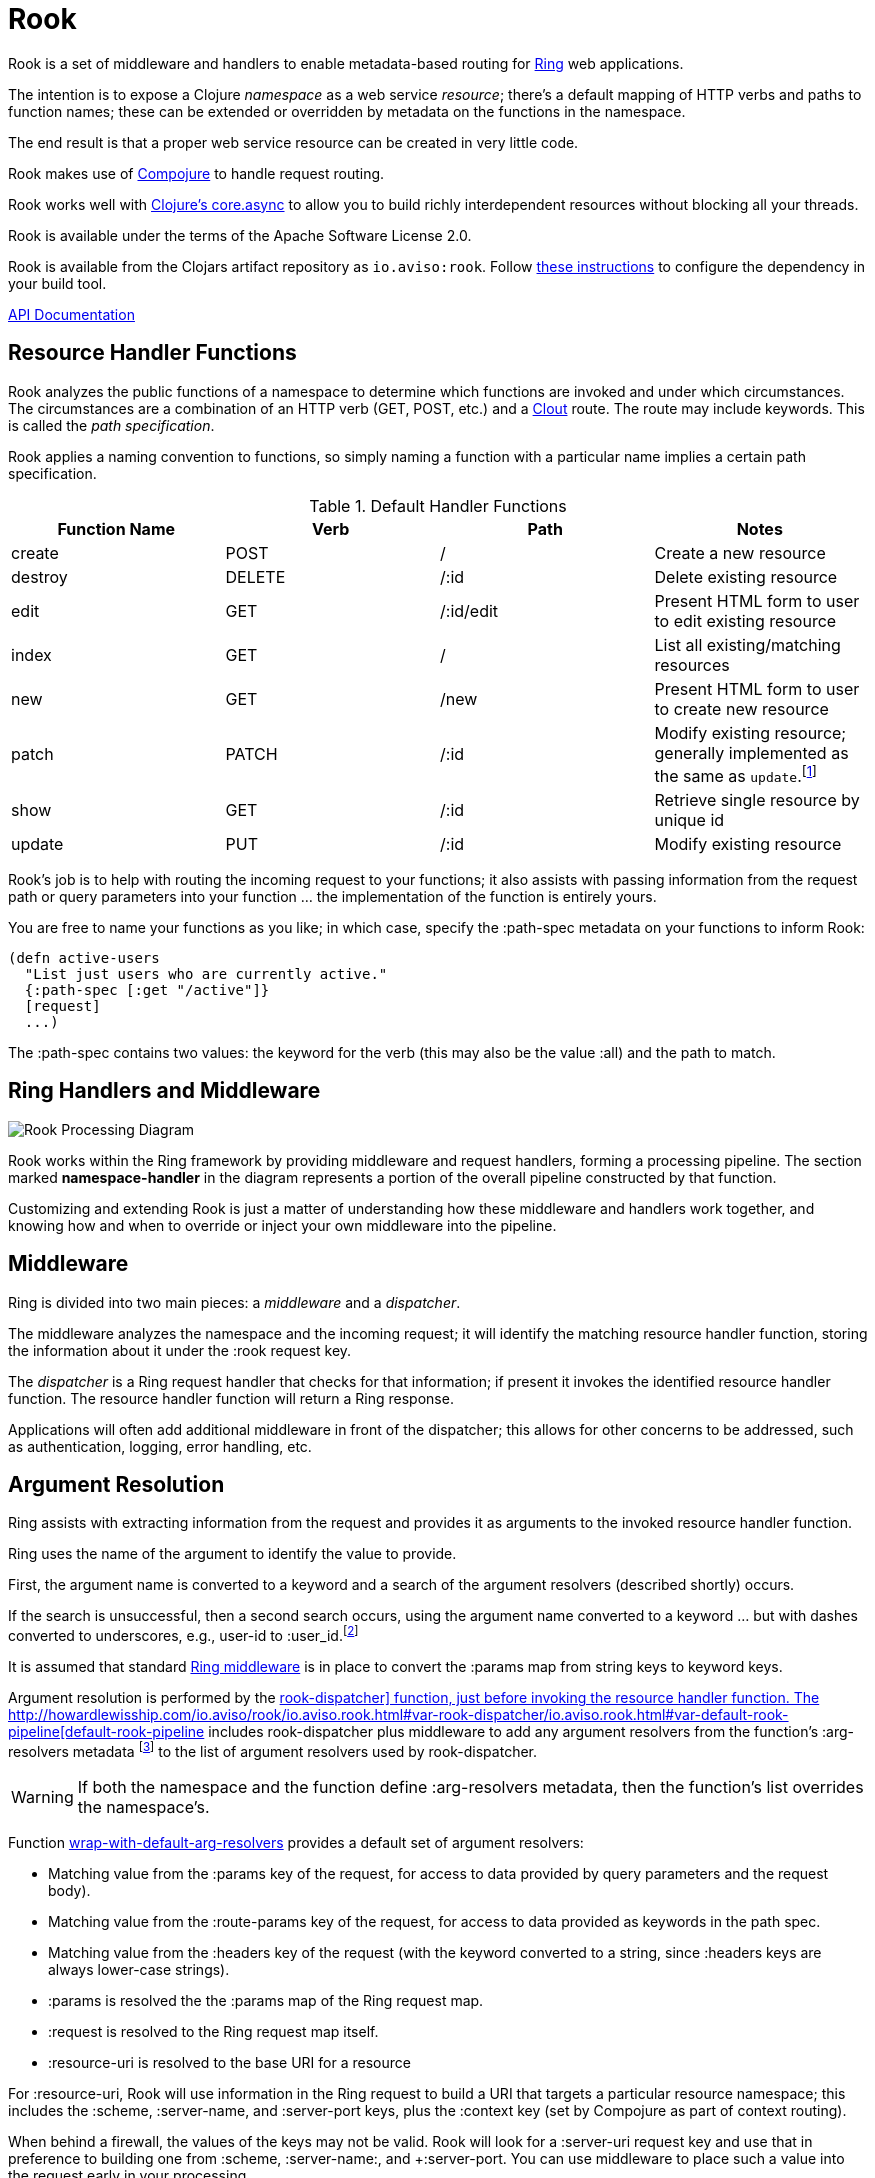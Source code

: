 :imagesdir: images
:api: http://howardlewisship.com/io.aviso/rook/io.aviso.rook.html#var-rook-dispatcher
= Rook

Rook is a set of middleware and handlers to enable metadata-based routing for https://github.com/ring-clojure/ring[Ring] web applications.

The intention is to expose a Clojure _namespace_ as a web service _resource_; there's a default mapping of HTTP verbs
and paths to function names; these can be extended or overridden by metadata on the functions in the namespace.

The end result is that a proper web service resource can be created in very little code.

Rook makes use of https://github.com/weavejester/compojure[Compojure] to handle request routing.

Rook works well with https://github.com/clojure/core.async[Clojure's core.async] to allow you to build richly interdependent resources
without blocking all your threads.

Rook is available under the terms of the Apache Software License 2.0.

Rook is available from the Clojars artifact repository as `io.aviso:rook`.
Follow https://clojars.org/io.aviso/rook[these instructions] to configure the dependency in your build tool.

http://howardlewisship.com/io.aviso/rook/[API Documentation]

== Resource Handler Functions

Rook analyzes the public functions of a namespace to determine which functions are invoked and under which circumstances.
The circumstances are a combination of an HTTP verb (GET, POST, etc.) and a https://github.com/weavejester/clout[Clout] route. The
route may include keywords. This is called the _path specification_.

Rook applies a naming convention to functions, so simply naming a function with a particular name implies a certain
path specification.

.Default Handler Functions
[options="header"]
|===
|Function Name|Verb|Path|Notes

|create
|POST
|/
|Create a new resource

|destroy
|DELETE
|/:id
|Delete existing resource

|edit
|GET
|/:id/edit
|Present HTML form to user to edit existing resource

|index
|GET
|/
|List all existing/matching resources

|new
|GET
|/new
|Present HTML form to user to create new resource

|patch
|PATCH
|/:id
|Modify existing resource; generally implemented as the same as `update`.footnote:[one function can delegate to the other.]

|show
|GET
|/:id
|Retrieve single resource by unique id

|update
|PUT
|/:id
|Modify existing resource

|===

Rook's job is to help with routing the incoming request to your functions;
it also assists with passing information from the request path or query parameters
into your function ... the implementation of the function is entirely yours.

You are free to name your functions as you like; in which case, specify the +:path-spec+ metadata on your functions to inform
Rook:

----
(defn active-users
  "List just users who are currently active."
  {:path-spec [:get "/active"]}
  [request]
  ...)
----

The +:path-spec+ contains two values: the keyword for the verb (this may also be the value +:all+) and the path to match.

== Ring Handlers and Middleware

image:rook-sync.png[Rook Processing Diagram]

Rook works within the Ring framework by providing middleware and request handlers, forming a processing pipeline.
The section marked *namespace-handler*  in the diagram represents a portion of the overall pipeline constructed by
that function.

Customizing and extending Rook is just a matter of understanding how these middleware and handlers work together, and knowing
how and when to override or inject your own middleware into the pipeline.

== Middleware

Ring is divided into two main pieces: a _middleware_ and a _dispatcher_.

The middleware analyzes the namespace and the incoming request; it will identify the matching resource handler function, storing
the information about it under the +:rook+ request key.

The _dispatcher_ is a Ring request handler that checks for that information; if present it invokes the identified resource handler function.
The resource handler function will return a Ring response.

Applications will often add additional middleware in front of the dispatcher; this allows for other concerns to be addressed,
such as authentication, logging, error handling, etc.

== Argument Resolution

Ring assists with extracting information from the request and provides it as arguments to the invoked resource handler function.

Ring uses the name of the argument to identify the value to provide.

First, the argument name is converted to a keyword and a search of the argument resolvers (described shortly) occurs.

If the search is unsuccessful, then a second search occurs, using the argument name converted to a keyword ... but with
dashes converted to underscores, e.g., +user-id+ to +:user_id+.footnote:[
The second keyword exists to pragmatically support clients sending JSON, rather than EDN, data; in JavaScript, underscores are
easier to wrangle than dashes.]

It is assumed that standard http://ring-clojure.github.io/ring/ring.middleware.keyword-params.html[Ring middleware] is in place to
convert the +:params+ map from string keys to keyword keys.

Argument resolution is performed by the {api}/io.aviso.rook.html#var-rook-dispatcher[+rook-dispatcher]+ function,
just before invoking the resource handler function.
The {api}/io.aviso.rook.html#var-default-rook-pipeline[+default-rook-pipeline+] includes +rook-dispatcher+ plus middleware to add any
argument resolvers from the
function's +:arg-resolvers+ metadata footnote:[Remember that Rook merges function metadata with metadata of the containing namespace]
to the list of argument resolvers used by +rook-dispatcher+.

WARNING: If both the namespace and the function define +:arg-resolvers+ metadata, then the function's list overrides
the namespace's.

Function {api}/io.aviso.rook.html#var-wrap-with-default-arg-resolvers[+wrap-with-default-arg-resolvers+]
provides a default set of argument resolvers:

* Matching value from the +:params+ key of the request, for access to data provided by query parameters and the request body).

* Matching value from the +:route-params+ key of the request, for access to data provided as keywords in the path spec.

* Matching value from the +:headers+ key of the request (with the keyword converted to a string, since +:headers+ keys are
always lower-case strings).

* +:params+ is resolved the the +:params+ map of the Ring request map.

* +:request+ is resolved to the Ring request map itself.

* +:resource-uri+ is resolved to the base URI for a resource


For +:resource-uri+, Rook will use information in the Ring request to build a URI that targets a particular
resource namespace; this includes the +:scheme+, +:server-name+, and +:server-port+ keys, plus the
+:context+ key (set by Compojure as part of context routing).

When behind a firewall, the values of the keys may not be valid. Rook will look for a +:server-uri+ request key
and use that in preference to building one from +:scheme+, +:server-name:, and +:server-port+. You can use
middleware to place such a value into the request early in your processing.

Argument resolution can be extended by providing argument resolver functions.  An argument resolver function
is passed the argument keyword, and the Ring request map
and returns the resolved value for the argument.

Argument resolvers can fulfill many purposes:

* They can validate inputs from the client.

* They can convert inputs from strings to other types, such as numbers or dates.

* They can provide access to other resources, such as database connection pools.

Argument resolver functions can be specified as metadata directly on the resource handler function;
the +:arg-resolvers+ metadata is a sequence of resolvers.

Function {api}/io.aviso.rook.html#var-arg-resolver-middleware[+arg-resolver-middleware+] is used to specify additional functions for +:arg-resolvers+.
Argument resolvers added later are considered more specific and so are checked first.

Function {api}/io.aviso.rook.html#var-build-map-arg-resolver[+build-map-arg-resolver+] constructs an argument resolver function from a map; It simply returns values from
the map.

Function {api}/io.aviso.rook.html#var-build-fn-arg-resolver[+build-fn-arg-resolver+] constructs an argument resolver function from a map of _functions_; The functions
are selected by the argument keyword, and passed the request.

TIP: Remember that a keyword can act like a function when passed a map, such as the Ring request.

Function {api}/io.aviso.rook.html#var-request-arg-resolver[+request-arg-resolver+] is an argument resolver that resolves the argument keyword against the Ring request map itself.

{api}/io.aviso.rook.html#var-arg-resolver-middleware[+arg-resolver-middleware+] accepts a handler and
any number of argument resolvers, allowing them to be easily composed and
contributed:

----
(defn add-standard-resolvers
  [handler conn-pool]
  (arg-resolver-middleware handler
                           (build-map-arg-resolver {:conn-pool conn-pool})
                           request-arg-resolver))
----

== Mapping Namespaces

A typical web service will expose some number of resources; under Rook this means mapping a number of namespaces.

The {api}/io.aviso.rook.html#var-namespace-handler[+namespace-handler+] function is the easy way to do this mapping. It combines +compojure.core/context+ with Rook's
+namespace-middleware+ (which identifies the function to be invoked within the namespace) and +default-rook-pipeline+.

----
(routes
  (namespace-handler "/users" 'org.example.resources.users)
  (namespace-handler "/orders" 'org.example.resources.orders))
----

IMPORTANT: Rook will +require+ the namespace if it has not already been previously loaded into Clojure.

Remember that the way +context+ works is to match and strip off the prefix, so an incoming GET request for +/users/232+
will be matched as context +/users+; Rook will then identify function +org.example.resources.users/show+ with path +/:id+;
ultimately invoking the function with the _string_ value +232+ for the +id+ parameter.

In more complicated circumstances, you may have resources in a parent-child relationship. For example, if you were modeling
_hotels_ which contain _rooms_, you might want to access the list of rooms for a particular
hotel with the URL +/hotels/123/rooms/237+:

----
(routes
  (namespace-handler "/hotels 'org.example.resources.hotels
    (routes
       (namespace-handler "/:hotel-id/rooms" 'org.example.resources.rooms)
       default-rook-pipeline)))
----

In this example, the first +namespace-handler+ call will match any URL that starts with +/hotels+. Since that
may be a match for the hotels resource itself, or rooms within a specific hotel, the handler for the namespace
can't simply be +default-rook-pipeline+; instead it is a new route containing a namespace handler, and the
+default-rook-pipeline+ for the +org.example.resources.hotels+ namespace.

The nested route matches the +:hotel-id+ symbol from the path; this will be resolved to argument +hotel-id+ in any
resource handler function that is invoked in the +rooms+ namespace.

It is important that the +default-rook-pipeline+ both be present, and come _last_.

If it is missing, then requests for the +/hotels+ URL will be identified by the middleware, but will never be invoked.

If it is present, but comes before the nested namespaces, then a conflict will occur: URLs that should match against
the +rooms+ resource will also match against the +hotels+ resource, and since the +default-rook-pipeline+ for the
+hotels+ resource is executed first (incorrectly), it will invoke a resource handler function from the +hotels+ namespace.

The namespace middleware always invokes its delegate handler (the request handling function it wraps around), _even when no function has been identified_.
This seems counter-intuitive, but makes sense in the context of the nested resources: for a particular request
the +hotels+ namespace may not have a corresponding function to invoke, but the nested +rooms+ namespace may have
a matching function.

Also, in the nested resource scenario, the function to invoke may be identified in an outer context, then re-identified,
in an inner context, before being invoked.

== Writing Rook Middleware

Rook uses the +:rook+ key of the request to store information needed to process requests.
With the exception of +:arg-resolvers+, the values are supplied by the the +namespace-middleware+ function.

+:arg-resolvers+::
List of argument resolvers that apply to any invoked resource handler functions.
+:namespace+::
The symbol identifying the namespace containing the matched function.
+:function+::
The matched function, which will be invoked by +default-rook-pipeline+.
+:metadata+::
The metadata for the matched function. This is the merged metadata of the function and the namespace (if there
are collisions, the function takes precedence).

Rook middleware that fits between +namespace-middleware+ and +rook-dispatcher+ should check for nested request key +[:rook :function]+ to
see if a function has been identified.

== Validation

Validation is based on https://github.com/prismatic/schema[Prismatic Schema].

If a function defines +:schema+ metadata, then that is used to validate the request +:params+.
+:params+ contains a merge of query parameters with any data that was submitted in the request body.

Validation assumes that the query parameters keys are converted from strings to keywords (via +ring.middleware.keyword-params+)
and that submitted JSON content is converted to Clojure data using keyword keys (via +rink.middleware.format/wrap.restful-format+).
These filters are part of the standard set of Rook middleware.

Rook performs _coercion_ on the request parameters before validation them and passing them to the next handler. This works
best when you define the explicit types as +s/Str+, +s/Int+, +s/Bool+, and use +s/enum+.

TIP: Use +s/Inst+ to represent time instants (dates that include time).
These will be converted from Strings by parsing an
http://en.wikipedia.org/wiki/ISO8601[ISO-8601] formatted date (+yyyy-mm-ddThh:mm:ss.SSSZ+).footnote:[This format is compatible
with the client-side function +Date.toISOString()+]

You should name your keys for JSON compatibility. By convenience and convention, JSON prefers underscores
rather than embedded dashes.
Rook's argument resolvers allow you to use Clojure naming (embedded dashes) in your resource handler functions.

WARNING: Schema is, by default, picky: any unexpected key is a failure.
Since the Request +:params+ includes arbitrary query parameters, you will usually want to add a mapping of +s/Any+ to +s/Any+ in your
top-level schema, to ensure that spurious query parameters do not cause validation errors.

A sample schema might be:

----
(def index
  {:schema {(s/optional-key :sort_keys)       [(s/enum :first_name :last_name :updated_at)
            (s/optional-key :sort_descending] s/Bool
            (s/optional-key :offset)          s/Int
            (s/optional-key :count)           s/Int
            s/Any                             s/Any}}
  [sort-keys sort-descending offset count]
  ...)
----



If validation is successful, then processing continues with the _coerced_ request +:params+.
In the above example, if the JSON request body was +{"sort_keys":["last_name"]}+, then the +sort-keys+ argument will be
+[:last_name]+.

If validation is unsuccessful, then a 400 Bad Request response is returned; The body of the response contains a map:

----
{
  :error "validation-error"
  :failure "..."
}
----

WARNING: What gets reported as the +:failure+ has yet to be worked out.

== Sample Server

Below is the minimal setup for a standard Jetty Ring server handling Rook resources.

----
(ns org.example.server
  (:use
    compojure.core
  (:require
    [ring.adapter.jetty :as jetty]
    [io.aviso.rook :as rook])

(defn start-server
    [port]
    (let [handler (->
                    (routes
                      (namespace-handler "/users" 'org.example.resources.users)
                      (namespace-handler "/orders" 'org.example.resources.orders)
                      (namespace-handler "/hotels 'org.example.resources.hotels
                        (routes
                          (namespace-handler "/:hotel-id/rooms" 'org.example.resources.rooms)
                          rook/default-rook-pipeline)))
                    rook/wrap-with-standard-middleware)])
      (jetty/run-jetty handler {:port port :join? false}))

----

A more complete example would also configure https://github.com/AvisoNovate/twixt[Twixt] for exception reporting, and to (perhaps) provide a client-side application
that uses the provided web service.

== Async

Rook can be used entirely as a normal set of Ring response handlers and middleware.  However, it is even more useful when combined
with https://github.com/clojure/core.async[Clojure's core.async library].

Rook includes support for an asynchronous pipeline, where processing of a request can occur without blocking any threads
(and parts of which may occur in parallel).
Async Rook also supports re-entrant requests that bypass the protocol layers; this allows your resource handler functions
to easily send _loopback_ requests to other resources within the same server, without needing to encode and decode data, or send HTTP/HTTPs
requests, or block threads.
This will ensure that your code _eats its own dog food_ by using the same REST APIs it exports, rather than bypassing
the APIs to invoke Clojure functions directly.

Finally, Rook includes a client library that makes it very easy to initiate loopback requests and process failure and success responses,
again built on top of core.async.

Time will tell just how well this works (its early days yet), but we hope to be able to handle a very large volume of requests
very efficiently.

In addition, by leveraging Jetty's support for continuations, it is easy to create a server that is fully asynchronous end to end: a very small number of request processing threads in Jetty can handle a very large number of concurrent requests, with nearly all the real work taking place in threads managed by +go+ or +thread+ blocks.

More documentation on this is forthcoming.

WARNING: When returning a response whose body is an InputStream, it is important to set the +Content-Length+
header to the size of the stream.
Failure to do so results in spurious 404 responses to the client.footnote:[It is not clear whether this is a bug in
Jetty, or related to how Rook's async support uses Jetty continuations.]

